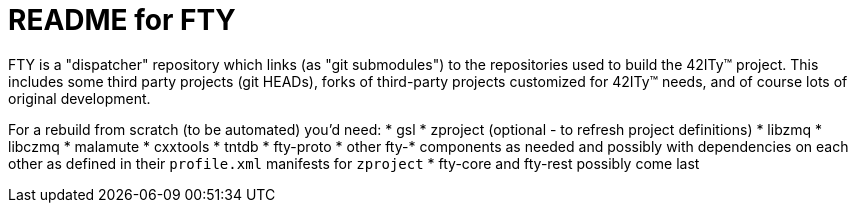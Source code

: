 = README for FTY

FTY is a "dispatcher" repository which links (as "git submodules") to the
repositories used to build the 42ITy(TM) project. This includes some third
party projects (git HEADs), forks of third-party projects customized for
42ITy(TM) needs, and of course lots of original development.

For a rebuild from scratch (to be automated) you'd need:
* gsl
* zproject (optional - to refresh project definitions)
* libzmq
* libczmq
* malamute
* cxxtools
* tntdb
* fty-proto
* other fty-* components as needed and possibly with dependencies on
  each other as defined in their `profile.xml` manifests for `zproject`
* fty-core and fty-rest possibly come last
